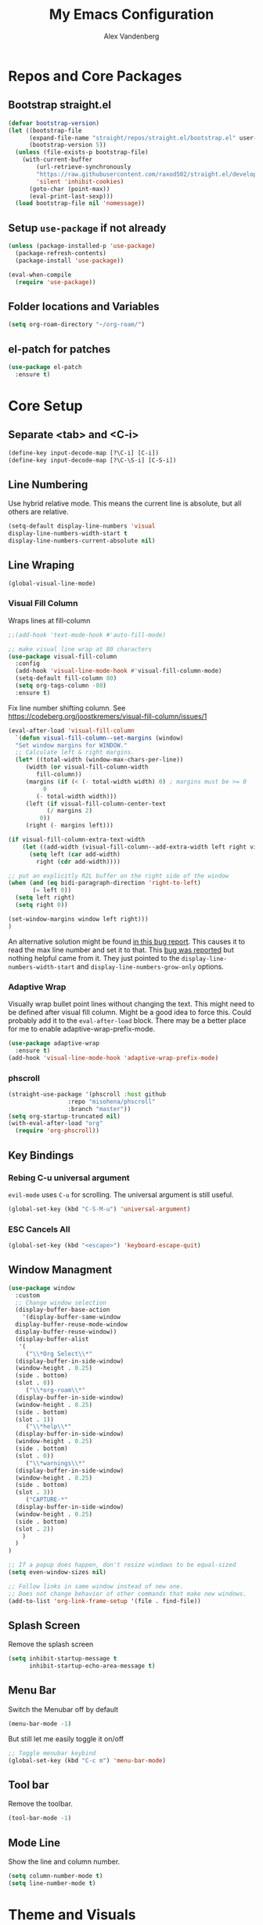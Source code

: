 #+TITLE: My Emacs Configuration
#+AUTHOR: Alex Vandenberg
#+EMAIL: a.vandenberg0175@gmail.com

* Repos and Core Packages
** Bootstrap straight.el

#+begin_src emacs-lisp
(defvar bootstrap-version)
(let ((bootstrap-file
      (expand-file-name "straight/repos/straight.el/bootstrap.el" user-emacs-directory))
      (bootstrap-version 5))
  (unless (file-exists-p bootstrap-file)
    (with-current-buffer
        (url-retrieve-synchronously
        "https://raw.githubusercontent.com/raxod502/straight.el/develop/install.el"
        'silent 'inhibit-cookies)
      (goto-char (point-max))
      (eval-print-last-sexp)))
  (load bootstrap-file nil 'nomessage))
#+end_src

** Setup ~use-package~ if not already
#+begin_src emacs-lisp
  (unless (package-installed-p 'use-package)
    (package-refresh-contents)
    (package-install 'use-package))

  (eval-when-compile
    (require 'use-package))
#+end_src

** Folder locations and Variables
#+begin_src emacs-lisp
  (setq org-roam-directory "~/org-roam/")
#+end_src

** el-patch for patches
#+begin_src emacs-lisp
  (use-package el-patch
    :ensure t)
#+end_src

#+RESULTS:

* Core Setup
** Separate <tab> and <C-i>

#+begin_src emacs-lisp
  (define-key input-decode-map [?\C-i] [C-i])
  (define-key input-decode-map [?\C-\S-i] [C-S-i])
#+end_src

** Line Numbering
Use hybrid relative mode. This means the current line is absolute, but all others are relative.

#+begin_src emacs-lisp
    (setq-default display-line-numbers 'visual
	display-line-numbers-width-start t
	display-line-numbers-current-absolute nil)
#+end_src

** Line Wraping

#+begin_src emacs-lisp
  (global-visual-line-mode)
#+end_src

*** Visual Fill Column
Wraps lines at fill-column
#+begin_src emacs-lisp
  ;;(add-hook 'text-mode-hook #'auto-fill-mode)

  ;; make visual line wrap at 80 characters
  (use-package visual-fill-column
    :config
    (add-hook 'visual-line-mode-hook #'visual-fill-column-mode)
    (setq-default fill-column 80)
    (setq org-tags-column -80)
    :ensure t)
#+end_src

Fix line number shifting column.
See https://codeberg.org/joostkremers/visual-fill-column/issues/1
#+begin_src emacs-lisp
    (eval-after-load 'visual-fill-column
      `(defun visual-fill-column--set-margins (window)
      "Set window margins for WINDOW."
      ;; Calculate left & right margins.
      (let* ((total-width (window-max-chars-per-line))
	     (width (or visual-fill-column-width
			fill-column))
	     (margins (if (< (- total-width width) 0) ; margins must be >= 0
			  0
			(- total-width width)))
	     (left (if visual-fill-column-center-text
		       (/ margins 2)
		     0))
	     (right (- margins left)))
  
	(if visual-fill-column-extra-text-width
	    (let ((add-width (visual-fill-column--add-extra-width left right visual-fill-column-extra-text-width)))
	      (setq left (car add-width)
		    right (cdr add-width))))
  
	;; put an explicitly R2L buffer on the right side of the window
	(when (and (eq bidi-paragraph-direction 'right-to-left)
		   (= left 0))
	  (setq left right)
	  (setq right 0))
  
	(set-window-margins window left right)))
    )
#+end_src

An alternative solution might be found [[https://debbugs.gnu.org/cgi/bugreport.cgi?bug=28246][in this bug report]]. This causes it to read the max line number and set it to that.
This [[https://www.reddit.com/r/emacs/comments/8pfdlb/weird_shifting_problem_with_new_emacs_line_numbers/][bug was reported]] but nothing helpful came from it. They just pointed to the ~display-line-numbers-width-start~ and ~display-line-numbers-grow-only~ options.

*** Adaptive Wrap
Visually wrap bullet point lines without changing the text.
This might need to be defined after visual fill column. Might be a good idea to force this. Could probably add it to the ~eval-after-load~ block.
There may be a better place for me to enable adaptive-wrap-prefix-mode.
#+begin_src emacs-lisp
  (use-package adaptive-wrap
    :ensure t)
  (add-hook 'visual-line-mode-hook 'adaptive-wrap-prefix-mode)
#+end_src

*** phscroll

#+begin_src emacs-lisp
  (straight-use-package '(phscroll :host github
				   :repo "misohena/phscroll"
				   :branch "master"))
  (setq org-startup-truncated nil)
  (with-eval-after-load "org"
    (require 'org-phscroll))
#+end_src

** Key Bindings
*** Rebing C-u universal argument
=evil-mode= uses =C-u= for scrolling. The universal argument is still useful.
#+begin_src emacs-lisp
  (global-set-key (kbd "C-S-M-u") 'universal-argument)
#+end_src

*** ESC Cancels All

#+begin_src emacs-lisp
  (global-set-key (kbd "<escape>") 'keyboard-escape-quit)
#+end_src

** Window Managment
#+begin_src emacs-lisp
  (use-package window
    :custom
    ;; Change window selection
    (display-buffer-base-action
      '(display-buffer-same-window
	display-buffer-reuse-mode-window
	display-buffer-reuse-window))
    (display-buffer-alist
     '(
       ("\\*Org Select\\*"
	(display-buffer-in-side-window)
	(window-height . 0.25)
	(side . bottom)
	(slot . 0))
       ("\\*org-roam\\*"
	(display-buffer-in-side-window)
	(window-height . 0.25)
	(side . bottom)
	(slot . 1))
       ("\\*help\\*"
	(display-buffer-in-side-window)
	(window-height . 0.25)
	(side . bottom)
	(slot . 0))
       ("\\*warnings\\*"
	(display-buffer-in-side-window)
	(window-height . 0.25)
	(side . bottom)
	(slot . 3))
       ("CAPTURE-*"
	(display-buffer-in-side-window)
	(window-height . 0.25)
	(side . bottom)
	(slot . 2))
      )
    )
  )

  ;; If a popup does happen, don't resize windows to be equal-sized
  (setq even-window-sizes nil)

  ;; Follow links in same window instead of new one.
  ;; Does not change behavior of other commands that make new windows.
  (add-to-list 'org-link-frame-setup '(file . find-file))
#+end_src

#+RESULTS:
: ((file . find-file) (vm . vm-visit-folder-other-frame) (vm-imap . vm-visit-imap-folder-other-frame) (gnus . org-gnus-no-new-news) (file . find-file-other-window) (wl . wl-other-frame))

** Splash Screen
Remove the splash screen
#+begin_src emacs-lisp
  (setq inhibit-startup-message t
        inhibit-startup-echo-area-message t)
#+end_src

** Menu Bar
Switch the Menubar off by default
#+begin_src emacs-lisp
  (menu-bar-mode -1)
#+end_src

But still let me easily toggle it on/off
#+begin_src emacs-lisp
  ;; Toggle menubar keybind
  (global-set-key (kbd "C-c m") 'menu-bar-mode)
#+end_src

** Tool bar
Remove the toolbar.
#+begin_src emacs-lisp
  (tool-bar-mode -1)
#+end_src

** Mode Line
Show the line and column number.
#+begin_src emacs-lisp
  (setq column-number-mode t)
  (setq line-number-mode t)
#+end_src

* Theme and Visuals
** Install themes
#+begin_src emacs-lisp
  (use-package doom-themes
     :ensure t)
#+end_src

** Prefered theme
#+begin_src emacs-lisp
  (load-theme 'doom-nord t)
#+end_src

** COMMENT Font
Used for testing purposes
#+begin_src emacs-lisp
    (require 'cl-lib)
  (require 'cl-extra)
  (let ((str "The quick brown fox jumps over the lazy dog ´`''\"\"1lI|¦!Ø0Oo{[()]}.,:; ")
	(font-families (cl-remove-duplicates 
			(sort (font-family-list) 
			      (lambda(x y) (string< (upcase x) (upcase y))))
			:test 'cl-equalp)))
    (dolist (ff font-families)
      (insert 
       (propertize str 'font-lock-face `(:family ,ff))               ff "\n"
       (propertize str 'font-lock-face `(:family ,ff :slant italic)) ff "\n"))
#+end_src

* Evil Mode

#+begin_src emacs-lisp
  (use-package evil
    :ensure t
    :init
    (setq evil-want-C-u-scroll t)
    :config
    (evil-mode t)

    ;; Make evil-mode up/down operate in screen lines instead of logical lines
    (define-key evil-motion-state-map "j" 'evil-next-visual-line)
    (define-key evil-motion-state-map "k" 'evil-previous-visual-line)
    ;; Also in visual mode
    (define-key evil-visual-state-map "j" 'evil-next-visual-line)
    (define-key evil-visual-state-map "k" 'evil-previous-visual-line)

    (evil-set-leader 'normal (kbd "SPC"))
    (evil-define-key 'normal 'global (kbd "<leader>nf") 'org-roam-node-find)
    (evil-define-key 'normal 'global (kbd "<leader>ni") 'org-roam-node-insert)
    (evil-define-key 'normal 'global (kbd "<leader>c") 'org-capture)
    (evil-define-key 'normal 'global (kbd "<leader>c") 'org-capture)

    ;; Undo redo doesnt seem to work properly
    (define-key evil-normal-state-map (kbd "C-r") 'undo-redo)
    (use-package evil-org
      :ensure t
      :after org
      :hook (org-mode . (lambda () evil-org-mode))
      :config
      (require 'evil-org-agenda)
      (evil-org-agenda-set-keys))
  )
#+end_src

** Fix tab and C-i keys

Evil mode messes with the emacs key bindings for ~TAB~ and ~C-i~ because in terminal these are the same thing. I found [[https://github.com/wasamasa/dotemacs/blob/master/init.org][someone's emacs file]] that solves these problems in an elegant way.
Anything not bound in evil mode will pass through to emacs. SPC, RET and TAB are not useful in vim.
#+begin_src emacs-lisp
  (with-eval-after-load 'evil-maps
    (define-key evil-motion-state-map (kbd "SPC") nil)
    (define-key evil-motion-state-map (kbd "RET") nil)
    (define-key evil-motion-state-map (kbd "TAB") nil)
    ;; C-i in terminal is the same as TAB. Re-bind C-i to vim
    (define-key evil-motion-state-map (kbd "<C-i>") 'evil-jump-forward))
  ;; other posiblities for the tab C-i problem
  ;;(define-key input-decode-map [?\C-i] [C-i])
  ;;(define-key input-decode-map [?\C-\S-i] [C-S-i])
  ;;(map! :map 'evil-motion-state-map "C-i" nil)
  ;;(global-set-key (kbd "<C-i>") 'evil-jump-forward)
#+end_src

* Vulpea
This provides extra functionality to org agenda
#+begin_src emacs-lisp
    (use-package vulpea
      :ensure t
      :demand t
      ;; hook into org-roam-db-autosync-mode you wish to enable
      ;; persistence of meta values (see respective section in README to
      ;; find out what meta means)
      :hook ((org-roam-db-autosync-mode . vulpea-db-autosync-enable))
      :preface
      (defun vulpea-agenda-category (&optional len)
	"Get category of item at point for agenda.

      Category is defined by one of the following items:

      - CATEGORY property
      - TITLE keyword
      - TITLE property
      - filename without directory and extension

      When LEN is a number, resulting string is padded right with
      spaces and then truncated with ... on the right if result is
      longer than LEN.

      Usage example:

	(setq org-agenda-prefix-format
	  '((agenda . \" %(vulpea-agenda-category) %?-12t %12s\")))

      Refer to `org-agenda-prefix-format' for more information."
	(let* ((file-name (when buffer-file-name
			(file-name-sans-extension
			 (file-name-nondirectory buffer-file-name))))
	   (title (vulpea-buffer-prop-get "title"))
	   (category (org-get-category))
	   (result
	    (or (if (and
		     title
		     (string-equal category file-name))
		    title
		  category)
		"")))
	(if (numberp len)
	  (s-truncate len (s-pad-right len " " result))
	result)))
      (defun vulpea-agenda-title (&optional len)
	"Get title of item at point for agenda.
         Ignore the category.

      When LEN is a number, resulting string is padded right with
      spaces and then truncated with ... on the right if result is
      longer than LEN.

      Refer to `org-agenda-prefix-format' for more information."
	(let* ((file-name (when buffer-file-name
			(file-name-sans-extension
			 (file-name-nondirectory buffer-file-name))))
	   (title (vulpea-buffer-prop-get "title"))
	   (category (org-get-category))
	   (result
	    (or (if (and
		     title
		     (string-equal category file-name))
		    title
		  title)
		"")))
	(if (numberp len)
	  (s-truncate len (s-pad-right len " " result))
	result)))
  )


#+end_src

* Org
#+begin_src emacs-lisp
  (use-package org
    :after (vulpea)
    :config
    (setq org-M-RET-may-split-line nil)
    (setq org-return-follows-link  t)
    (setq org-todo-keywords
      `((sequence "TODO(t)" "WAITING(w)" "NEXT(n)"
		  "|" "DONE(d)" "STALE(s)")
	(sequence "ACTIVE(a)" "|" "COMPLETE(C)")
	(sequence "BACKLOG(b)" "MAYBE(m)" "|" "CANCLED(c)")))

    (setq org-capture-templates
    `(("n" "Note" entry (file ,(concat org-roam-directory "inbox.org"))
       "* %?")
      ("a" "Acrynm" table-line (file ,(concat org-roam-directory
       "20230913165015-acrynms.org"))
       "| %^{Acrynm} | %? |")
      ("t" "Todo" entry (file ,(concat org-roam-directory "inbox.org"))
       "* TODO %?")))
    )
#+end_src

** Org Agenda
#+begin_src emacs-lisp
  ;;(setq org-work-directory "~/org-roam/work/")
  ;;'(org-agenda-files (list org-roam-directory org-work-directory)))
  ;;(list org-roam-directory org-work-directory)
#+end_src


#+begin_src emacs-lisp

     (use-package org-agenda
       :after (org)
       :config
       (setq org-agenda-tags-column -80)

       (setq org-directory "~/org-roam/")
       (setq org-work-directory "~/org-roam/work/")
       (setq org-agenda-files (list org-roam-directory org-work-directory))
       ;;  (setq org-agenda-files (append
       ;;                        (directory-files-recursively org-roam-directory org-agenda-file-regexp)))
       (setq org-agenda-prefix-format '(
	 ;; (agenda  . " %i %-12:c%?-12t% s") ;; file name + org-agenda-entry-type
	 (agenda  . " %i • %?-12t% s")
	 ;; (agenda  . "  • ")
	 (timeline  . "  % s")
	 (todo  . " %i %-12:c")
	 (tags  . " %i %-12:c")
	 (search . " %i %-12:c")))
       (define-key minibuffer-local-completion-map (kbd "SPC") 'self-insert-command)

       (setq org-agenda-custom-commands
	 '(("n" "Agenda and all TODOs"
	    ((agenda "" nil)
	   (alltodo "" nil))
	    nil)

	   ("x" "Agenda and next action items"
	   ((agenda "" nil)
	    (tags "+CATEGORY=\"work\"+TODO=\"NEXT\""
	      ((org-agenda-overriding-header "Work Next Tasks")
	       (org-agenda-prefix-format '(
		     (tags  . " %i %(vulpea-agenda-title 12) ")
		)
	       )
	      )
	    )
	    (tags "+CATEGORY=\"work\"+TODO=\"WAITING\""
	      ((org-agenda-overriding-header "Work Waiting Tasks")
	       (org-agenda-prefix-format '(
		     (tags  . " %i %(vulpea-agenda-title 12) ")
		)
	       )
	      )
	    )
	    (tags "+CATEGORY=\"work-related\"+TODO=\"NEXT\""
	      ((org-agenda-overriding-header "Work Related Tasks")
	       (org-agenda-prefix-format '(
		     (tags  . " %i %(vulpea-agenda-title 12) ")
		)
	       )
	      )
	    )
	    (tags "-CATEGORY=\"work\"-CATEGORY=\"work-related\"+TODO=\"NEXT\""
	      ((org-agenda-overriding-header "Everything Else Next Tasks")
	       (org-agenda-prefix-format '(
		     (agenda  . " %i %(vulpea-agenda-title 12)%?-12t% s")
		     (todo  . " %i %(vulpea-agenda-title 12) ")
		     (tags  . " %i %(vulpea-agenda-title 12) ")
		     (search . " %i %(vulpea-agenda-title 12) "))
	       )
	      )
	    )
	    (tags "-CATEGORY=\"work\"+TODO=\"WAITING\""
	      ((org-agenda-overriding-header "Everything Else Waiting Tasks")
	       (org-agenda-prefix-format '(
		     (agenda  . " %i %(vulpea-agenda-title 12)%?-12t% s")
		     (todo  . " %i %(vulpea-agenda-title 12) ")
		     (tags  . " %i %(vulpea-agenda-title 12) ")
		     (search . " %i %(vulpea-agenda-title 12) "))
	       )
	      )
	    )
	   )
	   nil nil)))
       )
#+end_src

#+RESULTS:
: t

** Org mode key bindings
Bindings for following links with mouse and hjkl.
#+begin_src emacs-lisp
  (with-eval-after-load 'org
   (define-key org-mode-map (kbd "<mouse-8>") #'org-mark-ring-goto)
   (define-key org-mode-map (kbd "<mouse-9>") #'org-open-at-point)
   (define-key org-mode-map (kbd "C-S-M-k") #'org-open-at-point)
   (define-key org-mode-map (kbd "C-S-M-j") #'org-mark-ring-goto)
   (define-key org-mode-map (kbd "C-S-M-l") #'org-next-link)
   (define-key org-mode-map (kbd "C-S-M-h") #'org-previous-link)
  )
#+end_src

** Org Babel

Activate babel languages
#+begin_src emacs-lisp
  (org-babel-do-load-languages
    'org-babel-load-languages
    '((shell . t)))
#+end_src

** Org Structure Templates
#+begin_src emacs-lisp
  (setq org-structure-template-alist '(("a" . "export ascii")
				       ("c" . "center")
				       ("C" . "comment")
				       ("e" . "example")
				       ("E" . "export")
				       ("h" . "export html")
				       ("l" . "log")
				       ("L" . "export latex")
				       ("q" . "quote")
				       ("s" . "src")
				       ("v" . "verse")))
#+end_src

** Org Capture window patch
The org capture window deletes all other windows when doing a capture. This is very anoying. Patch out the ~delete-other-window~ call.
#+begin_src emacs-lisp
  (setq el-patch-warn-on-eval-template nil)
  (el-patch-feature org-capture)
  (with-eval-after-load 'org-capture
    (el-patch-define-and-eval-template
     (defun org-capture-place-template)
     (el-patch-remove (delete-other-windows))))
#+end_src

#+RESULTS:
: org-capture-place-template
*** TODO Fix el-patch to not warn on eval template

* Org-roam
#+begin_src emacs-lisp
    (use-package org-roam
      :hook
      (after-init . org-roam-mode)
      :init
      :bind (("C-S-M-n i" . org-roam-node-insert)
	     ("C-S-M-n f" . org-roam-node-find))
      :config
	(org-roam-db-autosync-mode)
	(setq org-roam-capture-templates
	  '(("d" "default" plain
	     "%?"
	     :if-new (file+head "%<%Y%m%d%H%M%S>-${slug}.org" "#+title: ${title}\n")
	     :unnarrowed t)
	    ("c" "Contact" plain
	     "%?"
	     :if-new (file+head "%<%Y%m%d%H%M%S>-${slug}.org"
	     "
  :PROPERTIES:
  :END:
  ,#+TITLE: ${title}
  ,* %{title}'s Birthday\n\n
  ,* Phone Number\n\n
  ,* Address\n\n
  "
	     )
	    )

	    ("j" "Jira" plain
	     "%?"
	     :if-new (file+head "work/%<%Y%m%d%H%M%S>-${slug}.org"
	     "
  :PROPERTIES:
  :ROAM_ALIASES: %^{aliases}
  :CATEGORY: work
  :END:
  ,#+TITLE: ${title}
  "
	     )
	    )
	    ("w" "Work" plain
	     "%?"
	     :if-new (file+head "work/%<%Y%m%d%H%M%S>-${slug}.org"
	     "
  :PROPERTIES:
  :CATEGORY: work
  :END:
  ,#+TITLE: ${title}
  "
	     )
	   )
	    ("r" "Work Related" plain
	     "%?"
	     :if-new (file+head "%<%Y%m%d%H%M%S>-${slug}.org"
	     "
  :PROPERTIES:
  :CATEGORY: work-related
  :END:
  ,#+TITLE: ${title}
  "
	     )
	   )
	  )
	)
      :ensure t
      )
#+end_src

* Vertico

VERTical Interative COmpletion. Pops up the mini buffer to show completion posiblities. I would prefer it if it popped up bottom up instead of top down.

Use ~vertico-reverse-mode~ to get bottom up completion. Still need the regular ~vertico-mode~ enabled for it to work.

#+begin_src emacs-lisp
  (use-package vertico
    :ensure t
    :bind (:map vertico-map
	   ("C-j" . vertico-next)
	   ("C-k" . vertico-previous)
	   ("C-f" . vertico-exit)
	   :map minibuffer-local-map
	   ("M-h" . backward-kill-word))
    :custom
    (vertico-cycle t)
    :init
    (vertico-mode)
    (vertico-reverse-mode))

  (use-package savehist
    :init
    (savehist-mode))

  (use-package marginalia
    :after vertico
    :ensure t
    :custom
    (marginalia-annotators '(marginalia-annotators-heavy marginalia-annotators-light nil))
    :init
    (marginalia-mode))
#+end_src

** NEXT vim ex ":" automatic completion.
** TODO reverse mode not always shrinking

* Consult (Searching)
#+begin_src emacs-lisp
  (use-package consult
    :ensure t
    :config
    (global-set-key (kbd "C-S-M-p") #'consult-ripgrep)
    )
#+end_src

* Completion

Compleions that work similar to narrowing in vim's fzf buffer. Allows narrowing by partial typing.

#+begin_src emacs-lisp
(use-package fussy
  :ensure t
  :config
  (push 'fussy completion-styles)
  (setq
   ;; For example, project-find-file uses 'project-files which uses
   ;; substring completion by default. Set to nil to make sure it's using
   ;; flx.
   completion-category-defaults nil
   completion-category-overrides nil))
#+end_src

** COMMENT Hotfuzz
A better scoring algorithm? Appears to break the narrowing style that I prefer.
I will have to test more.

#+begin_src emacs-lisp
(use-package hotfuzz
  :ensure t
  :config
  (setq fussy-score-fn 'fussy-hotfuzz-score))
#+end_src


* Magit
#+begin_src emacs-lisp
  (use-package magit
    :ensure t)
#+end_src

* LSP Mode

#+begin_src emacs-lisp
  (use-package lsp-mode
    :ensure t
    :commands (lsp lsp-deferred)
    :hook (prog-mode . lsp-deferred)
    :init
    (setq lsp-keymap-prefix "C-c l")
    (setq gc-cons-threshold 100000000)
    (setq read-process-output-max (* 1024 1024)) ;; 1mb
  )
#+end_src

